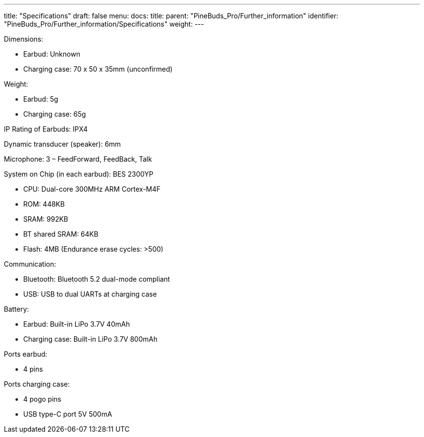 ---
title: "Specifications"
draft: false
menu:
  docs:
    title:
    parent: "PineBuds_Pro/Further_information"
    identifier: "PineBuds_Pro/Further_information/Specifications"
    weight: 
---

Dimensions:

* Earbud: Unknown
* Charging case: 70 x 50 x 35mm (unconfirmed)

Weight:

* Earbud: 5g
* Charging case: 65g

IP Rating of Earbuds: IPX4

Dynamic transducer (speaker): 6mm

Microphone: 3 – FeedForward, FeedBack, Talk

System on Chip (in each earbud): BES 2300YP

* CPU: Dual-core 300MHz ARM Cortex-M4F
* ROM: 448KB
* SRAM: 992KB
* BT shared SRAM: 64KB
* Flash: 4MB (Endurance erase cycles: >500)

Communication:

* Bluetooth: Bluetooth 5.2 dual-mode compliant
* USB: USB to dual UARTs at charging case

Battery:

* Earbud: Built-in LiPo 3.7V 40mAh
* Charging case: Built-in LiPo 3.7V 800mAh

Ports earbud:

* 4 pins

Ports charging case:

* 4 pogo pins
* USB type-C port 5V 500mA

